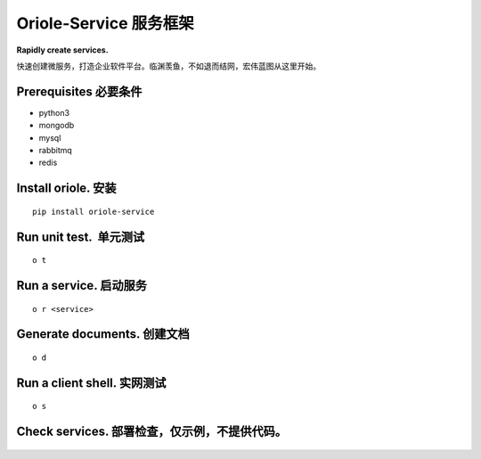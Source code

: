Oriole-Service 服务框架
=======================

**Rapidly create services.**

快速创建微服务，打造企业软件平台。临渊羡鱼，不如退而结网，宏伟蓝图从这里开始。

|build|

Prerequisites 必要条件
----------------------

-  python3
-  mongodb
-  mysql
-  rabbitmq
-  redis

Install oriole. 安装
--------------------

::

      pip install oriole-service

Run unit test.  单元测试
------------------------

::

      o t

.. figure:: https://github.com/zhouxiaoxiang/oriole-service/raw/master/docs/test.gif
   :alt: 

Run a service. 启动服务
-----------------------

::

      o r <service>

.. figure:: https://github.com/zhouxiaoxiang/oriole-service/raw/master/docs/run.gif
   :alt: 

Generate documents. 创建文档
----------------------------

::

      o d

.. figure:: https://github.com/zhouxiaoxiang/oriole-service/raw/master/docs/doc.gif
   :alt: 

Run a client shell. 实网测试
----------------------------

::

      o s

.. figure:: https://github.com/zhouxiaoxiang/oriole-service/raw/master/docs/run.gif
   :alt: 

Check services. 部署检查，仅示例，不提供代码。
----------------------------------------------

.. figure:: https://github.com/zhouxiaoxiang/oriole-service/raw/master/docs/check_service.gif
   :alt: 

.. |build| image:: https://travis-ci.org/zhouxiaoxiang/oriole-service.png?branch=master
   :target: https://travis-ci.org/zhouxiaoxiang/oriole-service
